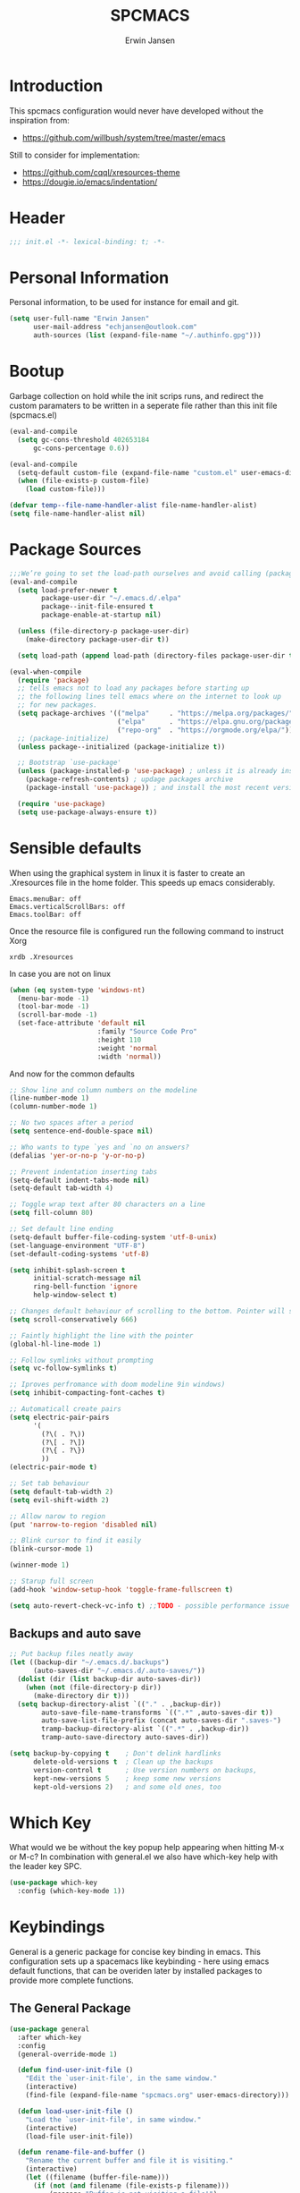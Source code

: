 #+TITLE: SPCMACS
#+AUTHOR: Erwin Jansen
#+PROPERTY: header-args :tangle yes

* Introduction
This spcmacs configuration would never have developed without the inspiration from:
- https://github.com/willbush/system/tree/master/emacs

Still to consider for implementation:
+ https://github.com/cqql/xresources-theme
+ https://dougie.io/emacs/indentation/

* Header
#+BEGIN_SRC emacs-lisp
;;; init.el -*- lexical-binding: t; -*-
#+END_SRC
* Personal Information
Personal information, to be used for instance for email and git.
#+BEGIN_SRC emacs-lisp
(setq user-full-name "Erwin Jansen"
      user-mail-address "echjansen@outlook.com"
      auth-sources (list (expand-file-name "~/.authinfo.gpg")))
#+END_SRC
* Bootup
Garbage collection on hold while the init scrips runs, and redirect the custom paramaters to be written in a seperate file rather than this init file (spcmacs.el)
#+BEGIN_SRC emacs-lisp
  (eval-and-compile
    (setq gc-cons-threshold 402653184
        gc-cons-percentage 0.6))

  (eval-and-compile
    (setq-default custom-file (expand-file-name "custom.el" user-emacs-directory))
    (when (file-exists-p custom-file)
      (load custom-file)))

  (defvar temp--file-name-handler-alist file-name-handler-alist)
  (setq file-name-handler-alist nil)
#+END_SRC
* Package Sources
#+BEGIN_SRC emacs-lisp
  ;;;We’re going to set the load-path ourselves and avoid calling (package-initilize) (for performance reasons) so we need to set package--init-file-ensured to true to tell package.el to not automatically call it on our behalf. Additionally we’re setting package-enable-at-startup to nil so that packages will not automatically be loaded for us since use-package will be handling that.
  (eval-and-compile
    (setq load-prefer-newer t
          package-user-dir "~/.emacs.d/.elpa"
          package--init-file-ensured t
          package-enable-at-startup nil)

    (unless (file-directory-p package-user-dir)
      (make-directory package-user-dir t))

    (setq load-path (append load-path (directory-files package-user-dir t "^[^.]" t))))

  (eval-when-compile
    (require 'package)
    ;; tells emacs not to load any packages before starting up
    ;; the following lines tell emacs where on the internet to look up
    ;; for new packages.
    (setq package-archives '(("melpa"     . "https://melpa.org/packages/")
                             ("elpa"      . "https://elpa.gnu.org/packages/")
                             ("repo-org"  . "https://orgmode.org/elpa/")))
    ;; (package-initialize)
    (unless package--initialized (package-initialize t))

    ;; Bootstrap `use-package'
    (unless (package-installed-p 'use-package) ; unless it is already installed
      (package-refresh-contents) ; updage packages archive
      (package-install 'use-package)) ; and install the most recent version of use-package

    (require 'use-package)
    (setq use-package-always-ensure t))
#+END_SRC
* Sensible defaults
When using the graphical system in linux it is faster to create an .Xresources file in the home folder.
This speeds up emacs considerably. 
#+BEGIN_SRC :tangle off 
Emacs.menuBar: off
Emacs.verticalScrollBars: off
Emacs.toolBar: off
#+END_SRC
Once the resource file is configured run the following command to instruct Xorg
#+BEGIN_SRC :tangle off
xrdb .Xresources
#+END_SRC
In case you are not on linux
#+BEGIN_SRC emacs-lisp
  (when (eq system-type 'windows-nt)
    (menu-bar-mode -1)
    (tool-bar-mode -1)
    (scroll-bar-mode -1)
    (set-face-attribute 'default nil
                        :family "Source Code Pro"
                        :height 110
                        :weight 'normal
                        :width 'normal))

#+END_SRC
And now for the common defaults
#+BEGIN_SRC emacs-lisp
  ;; Show line and column numbers on the modeline
  (line-number-mode 1)
  (column-number-mode 1)

  ;; No two spaces after a period
  (setq sentence-end-double-space nil)

  ;; Who wants to type `yes and `no on answers?
  (defalias 'yer-or-no-p 'y-or-no-p)

  ;; Prevent indentation inserting tabs
  (setq-default indent-tabs-mode nil)
  (setq-default tab-width 4)

  ;; Toggle wrap text after 80 characters on a line
  (setq fill-column 80)

  ;; Set default line ending
  (setq-default buffer-file-coding-system 'utf-8-unix)
  (set-language-environment "UTF-8")
  (set-default-coding-systems 'utf-8)

  (setq inhibit-splash-screen t
        initial-scratch-message nil
        ring-bell-function 'ignore
        help-window-select t)

  ;; Changes default behaviour of scrolling to the bottom. Pointer will stay on bottom.
  (setq scroll-conservatively 666)

  ;; Faintly highlight the line with the pointer
  (global-hl-line-mode 1)

  ;; Follow symlinks without prompting
  (setq vc-follow-symlinks t)

  ;; Iproves perfromance with doom modeline 9in windows)
  (setq inhibit-compacting-font-caches t)

  ;; Automaticall create pairs
  (setq electric-pair-pairs
        '(
          (?\( . ?\))
          (?\[ . ?\])
          (?\{ . ?\})
          ))
  (electric-pair-mode t)

  ;; Set tab behaviour
  (setq default-tab-width 2)
  (setq evil-shift-width 2)

  ;; Allow narow to region
  (put 'narrow-to-region 'disabled nil)

  ;; Blink cursor to find it easily
  (blink-cursor-mode 1)

  (winner-mode 1)

  ;; Starup full screen
  (add-hook 'window-setup-hook 'toggle-frame-fullscreen t)

  (setq auto-revert-check-vc-info t) ;;TODO - possible performance issue

#+END_SRC
** Backups and auto save 
#+BEGIN_SRC emacs-lisp
  ;; Put backup files neatly away
  (let ((backup-dir "~/.emacs.d/.backups")
        (auto-saves-dir "~/.emacs.d/.auto-saves/"))
    (dolist (dir (list backup-dir auto-saves-dir))
      (when (not (file-directory-p dir))
        (make-directory dir t)))
    (setq backup-directory-alist `(("." . ,backup-dir))
          auto-save-file-name-transforms `((".*" ,auto-saves-dir t))
          auto-save-list-file-prefix (concat auto-saves-dir ".saves-")
          tramp-backup-directory-alist `((".*" . ,backup-dir))
          tramp-auto-save-directory auto-saves-dir))

  (setq backup-by-copying t    ; Don't delink hardlinks
        delete-old-versions t  ; Clean up the backups
        version-control t      ; Use version numbers on backups,
        kept-new-versions 5    ; keep some new versions
        kept-old-versions 2)   ; and some old ones, too
#+END_SRC
* Which Key
What would we be without the key popup help appearing when hitting M-x or M-c?
In combination with general.el we also have which-key help with the leader key SPC.
#+BEGIN_SRC emacs-lisp
 (use-package which-key
   :config (which-key-mode 1))
#+END_SRC
* Keybindings
General is a generic package for concise key binding in emacs.
This configuration sets up a spacemacs like keybinding - here using emacs default functions,
that can be overiden later by installed packages to provide more complete functions.
** The General Package
#+BEGIN_SRC emacs-lisp 
  (use-package general
    :after which-key
    :config
    (general-override-mode 1)

    (defun find-user-init-file ()
      "Edit the `user-init-file', in the same window."
      (interactive)
      (find-file (expand-file-name "spcmacs.org" user-emacs-directory)))

    (defun load-user-init-file ()
      "Load the `user-init-file', in same window."
      (interactive)
      (load-file user-init-file))

    (defun rename-file-and-buffer ()
      "Rename the current buffer and file it is visiting."
      (interactive)
      (let ((filename (buffer-file-name)))
        (if (not (and filename (file-exists-p filename)))
            (message "Buffer is not visiting a file!")
          (let ((new-name (read-file-name "New name: " filename)))
            (cond
             ((vc-backend filename) (vc-rename-file filename new-name))
             (t
              (rename-file filename new-name t)
              (set-visited-file-name new-name t t)))))))

    (general-create-definer evil-def
      :states '(normal)
      :prefix "SPC")

    (general-create-definer emacs-def
      :states '(emacs)
      :prefix "s-SPC")

    (general-def
      :keymaps 'key-translation-map
      "ESC" (kbd "C-g"))

    (general-def
      :prefix "C-c"
      "a" 'org-agenda
     "c" 'org-capture)
#+END_SRC     
** SPC
#+BEGIN_SRC emacs-lisp
     (evil-def 'normal
      :prefix "SPC"
      "a"   '(:ignore t :which-key "applications")
      "b"   '(:ignore t :which-key "buffer")
      "f"   '(:ignore t :which-key "file")
      "fe"  '(:ignore t :which-key "emacs")
      "g"   '(:ignore t :which-key "git")
      "h"   '(:ignore t :which-key "help")
      "s"   '(:ignore t :which-key "search")
      "t"   '(:ignore t :which-key "toggle")
      "w"   '(:ignore t :which-key "window")) 
#+END_SRC
** SPC f - File
#+BEGIN_SRC emacs-lisp
  (general-def
    :prefix "SPC f"
    :states '(normal visual)
    :keymaps 'override
    "d"  '(fd-dired :wk "unknown")
    "ed" '(find-user-init-file :wk "edit user config")
    "eR" '(load-user-init-file :wk "reload user config")
    "f"  '(find-file :wk "find file")
    "s"  '(save-buffer :wk "save file"))
#+END_SRC
** SPC h - Help
#+BEGIN_SRC emacs-lisp
  (general-def
    :prefix "SPC h"
    :states '(normal visual)
    :keymaps 'override
    "d" '(:ignore t :wk "describe")
    "db" '(describe-bindings :wk "describe bindings")
    "dc" '(describe-char :wk "describe character")
    "df" '(describe-function :wk "describe function")
    "dk" '(describe-key :wk "describe key")
    "dm" '(describe-mode :wk "describe mode")
    "dp" '(describe-package :wk "describe package")
    "dv" '(describe-variable :wk "describe variable")
    "dt" '(describe-theme :wk "describe theme")
    "ds" '(describe-symbol :wk "describe symbol")
    "i"  '(info :wk "info")
    "I"  '(info-display-manual :wk "info from manual")
    "l"  '(find-library :wk "find library")
    "n"  '(view-emacs-news :wk "emacs news")
    "w"  '(woman :wk "woman"))
#+END_SRC
** The End
#+BEGIN_SRC emacs-lisp
    )
#+END_SRC
* Evil Mode
There is no better way but vim editing. This further allows for SPC for a leader key
#+BEGIN_SRC emacs-lisp
  (use-package evil
    :hook (after-init . evil-mode)
    :config
    ;; Set evil mode tags
    (setq evil-normal-state-tag " NORMAL")
    (setq evil-insert-state-tag " INSERT")
    (setq evil-visual-state-tag " VISUAL")
    (setq doc-view-continues t)
    :general
    (evil-def
      "wh"  '(evil-window-left :wk "window left")
      "wl"  '(evil-window-right :wk "window right")
      "wj"  '(evil-window-down :wk "window down")
      "wk"  '(evil-window-up :wk "window up"))) 
#+END_SRC 
** Evil Commentary
Handy tool to comment blocks of code
#+BEGIN_SRC emacs-lisp 
(use-package evil-commentary
  :after evil
  :config
  (evil-commentary-mode 1)
  :general
  ('normal override-global-map
    "gc" '(evil-commentary :wk "comment")
    "gC" '(evil-commentary-line :wk "comment line"))) 
#+END_SRC 
* Narrowing System
** Ivy
Ivy is for quick and easy selection from a list. 
When Emacs prompts for a string from a list of several possible choices, 
Ivy springs into action to assist in narrowing and picking the right string from a vast number of choices.
In short - it provides an interface to list, search, filter and perform actions on a collection of "things".
#+BEGIN_SRC emacs-lisp
  (use-package ivy
    :hook (after-init . ivy-mode)
    :commands (ivy-switch-buffer)
    :config
    (progn
      (setq ivy-use-virtual-buffers t
            ivy-count-format "(%d/%d) "
            ivy-truncate-lines nil
            ivy-initial-inputs-alist nil
            ivy-display-style 'fancy)
      (setq ivy-re-builders-alist
            '((t . ivy--regex-plus))))
    :general
    (evil-def
      "bm"  'ivy-switch-buffer))
#+END_SRC
** Counsel
To keep concerns separated, Ivy doesn't have a lot of other functionality.
Counsel provides a collection of Ivy-enhanced versions of common Emacs commands.
#+BEGIN_SRC emacs-lisp
  (use-package counsel
    :after ivy
    :bind (("C-c C-r" . ivy-resume))
    :general
    (general-def
      "M-x"      '(counsel-M-x :wk "M-x")
      "C-x C-f"  '(counsel-find-file :wk "find file"))
    (general-def
      :prefix "SPC"
      :states '(normal visual)
      :keymaps 'override
      ;; SPC
      "SPC"      '(counsel-M-x :wk "M-x")
      ;; SPC f - File
      "ff"       '(counsel-find-file :wk "find file")
      "fr"       '(counsel-recentf :wk "recent files")
      "fL"       '(counsel-locate :wk "locate file")
      ;; SPC h d -Help Describe
      "hdb" '(counsel-descbinds :wk "describe bindings")
      "hdf" '(counsel-describe-function :wk "describe function")
      "hdv" '(counsel-describe-variable :wk "describe variable")
      "hds" '(counsel-info-lookup-symbol :wk "describe symbol")))
#+END_SRC
** Swiper
An Ivy-enhanced alternative to isearch.
#+BEGIN_SRC emacs-lisp
  (use-package swiper
    :commands (swiper)
    :general
    (general-def
      "C-s"  'swiper)
    (evil-def
      "ss"  'swiper))
#+END_SRC
* Auto Completion
** Company
Company is an auto completion tool for programming languages.
#+BEGIN_SRC emacs-lisp
  (use-package company
    :hook (after-init . global-company-mode)
    :commands (company-complete-common
               company-manual-begin
               company-grab-line)
    :init
    (progn
      (setq company-idle-delay .1
            company-tooltip-limit 10
            company-tooltip-align-annotations t
            company-minimum-prefix-length 2
            company-require-match 'never
            company-dabbrev-code-other-buffers t
            company-dabbrev-ignore-case nil
            company-dabbrev-downcase nil
            ))
    :config
    (progn
      (setq company-backends
            '(company-keywords
              company-files
              company-capf
              company-dabbrev-code
              company-dabbrev))
      (setq company-frontends '(company-echo-metadata-frontend
                                company-pseudo-tooltip-unless-just-one-frontend
                                company-preview-frontend))
      (setq company-backends '((company-capf company-files)
                               (company-dabbrev-code company-keywords)
                               company-dabbrev
                               company-yasnippet)))
    :general
    (general-def
      "C-n"  'company-select-next
      "C-p"  'company-select-previous))
#+END_SRC
** Auto Complete
Since Company mode does not appear to kick in - lets try auto-complete mode.
#+BEGIN_SRC emacs-lisp :tangle off
  (use-package auto-complete
    :config
    (ac-config-default))
#+END_SRC
* Magit
#+BEGIN_SRC emacs-lisp
  (use-package magit
    :ensure t
    :commands (magit-status)
    :general
    (evil-def
      "gs"  'magit-status))
 #+END_SRC
* Themes
** Theme Tools
#+BEGIN_SRC emacs-lisp
  (use-package rainbow-mode
    :ensure t
    :config
    (rainbow-mode t))
#+END_SRC
** Doom Themes
 #+BEGIN_SRC emacs-lisp
   (use-package doom-themes
     :hook (after-init . load-doom-vibrant)
     :config
     (doom-themes-org-config)
     (defun load-doom-one ()
         "Load Doom One theme"
       (interactive)
       (load-theme 'doom-one))
     (defun load-doom-one-light ()
       "Load the Doom White theme"
       (interactive)
       (load-theme 'doom-one-light))
     (defun load-doom-vibrant ()
       "Load the Doom Vibrant theme"
       (interactive)
       (load-theme 'doom-vibrant))
     (defun load-doom-tomorrow-blue ()
       "Load the Doom Vibrant theme"
       (interactive)
       ;;  (load-theme 'doom-tomorrow-blue))
       (load-file (expand-file-name "+doom-tomorrow-blue.el" user-emacs-directory)))
     (defun load-doom-tomorrow-night ()
       "Load the Doom Vibrant theme"
       (interactive)
       (load-theme 'doom-tomorrow-night))
     (evil-def
       "td" '(:ignore t :which-key "doom themes")
       "tdd" 'load-doom-one
       "tdv" 'load-doom-vibrant
       "tdl" 'load-doom-one-light
       "tdb" 'load-doom-tomorrow-blue
       "tdn" 'load-doom-tomorrow-night))
 #+END_SRC
** Doom One Blue Custom
#+BEGIN_SRC emacs-lisp :tangle off
  (require 'doom-themes)

  (defgroup doom-one-theme nil
    "Options for doom-themes"
    :group 'doom-themes)

  (defcustom doom-one-brighter-modeline nil
    "If non-nil, more vivid colors will be used to style the mode-line."
    :group 'doom-one-theme
    :type 'boolean)

  (defcustom doom-one-brighter-comments nil
    "If non-nil, comments will be highlighted in more vivid colors."
    :group 'doom-one-theme
    :type 'boolean)

  (defcustom doom-one-comment-bg doom-one-brighter-comments
    "If non-nil, comments will have a subtle, darker background. Enhancing their
  legibility."
    :group 'doom-one-theme
    :type 'boolean)

  (defcustom doom-one-padded-modeline doom-themes-padded-modeline
    "If non-nil, adds a 4px padding to the mode-line. Can be an integer to
  determine the exact padding."
    :group 'doom-one-theme
    :type '(or integer boolean))

  (def-doom-theme doom-one
    "A dark theme inspired by Atom One Dark"

    ;; name        default   256       16
    ((bg         '("#FFFFFF" nil       nil            ))
     (bg-alt     '("#21242b" nil       nil            ))
     (base0      '("#1B2229" "black"   "black"        ))
     (base1      '("#1c1f24" "#1e1e1e" "brightblack"  ))
     (base2      '("#202328" "#2e2e2e" "brightblack"  ))
     (base3      '("#23272e" "#262626" "brightblack"  ))
     (base4      '("#3f444a" "#3f3f3f" "brightblack"  ))
     (base5      '("#5B6268" "#525252" "brightblack"  ))
     (base6      '("#73797e" "#6b6b6b" "brightblack"  ))
     (base7      '("#9ca0a4" "#979797" "brightblack"  ))
     (base8      '("#DFDFDF" "#dfdfdf" "white"        ))
     (fg         '("#bbc2cf" "#bfbfbf" "brightwhite"  ))
     (fg-alt     '("#5B6268" "#2d2d2d" "white"        ))

     (grey       base4)
     (red        '("#ff6c6b" "#ff6655" "red"          ))
     (orange     '("#da8548" "#dd8844" "brightred"    ))
     (green      '("#98be65" "#99bb66" "green"        ))
     (teal       '("#4db5bd" "#44b9b1" "brightgreen"  ))
     (yellow     '("#ECBE7B" "#ECBE7B" "yellow"       ))
     (blue       '("#51afef" "#51afef" "brightblue"   ))
     (dark-blue  '("#2257A0" "#2257A0" "blue"         ))
     (magenta    '("#c678dd" "#c678dd" "brightmagenta"))
     (violet     '("#a9a1e1" "#a9a1e1" "magenta"      ))
     (cyan       '("#46D9FF" "#46D9FF" "brightcyan"   ))
     (dark-cyan  '("#5699AF" "#5699AF" "cyan"         ))

     ;; face categories -- required for all themes
     (highlight      blue)
     (vertical-bar   (doom-darken base1 0.1))
     (selection      dark-blue)
     (builtin        magenta)
     (comments       (if doom-one-brighter-comments dark-cyan base5))
     (doc-comments   (doom-lighten (if doom-one-brighter-comments dark-cyan base5) 0.25))
     (constants      violet)
     (functions      magenta)
     (keywords       blue)
     (methods        cyan)
     (operators      blue)
     (type           yellow)
     (strings        green)
     (variables      (doom-lighten magenta 0.4))
     (numbers        orange)
     (region         `(,(doom-lighten (car bg-alt) 0.15) ,@(doom-lighten (cdr base0) 0.35)))
     (error          red)
     (warning        yellow)
     (success        green)
     (vc-modified    orange)
     (vc-added       green)
     (vc-deleted     red)

     ;; custom categories
     (hidden     `(,(car bg) "black" "black"))
     (-modeline-bright doom-one-brighter-modeline)
     (-modeline-pad
      (when doom-one-padded-modeline
        (if (integerp doom-one-padded-modeline) doom-one-padded-modeline 4)))

     (modeline-fg     nil)
     (modeline-fg-alt base5)

     (modeline-bg
      (if -modeline-bright
          (doom-darken blue 0.475)
        `(,(doom-darken (car bg-alt) 0.15) ,@(cdr base0))))
     (modeline-bg-l
      (if -modeline-bright
          (doom-darken blue 0.45)
        `(,(doom-darken (car bg-alt) 0.1) ,@(cdr base0))))
     (modeline-bg-inactive   `(,(doom-darken (car bg-alt) 0.1) ,@(cdr bg-alt)))
     (modeline-bg-inactive-l `(,(car bg-alt) ,@(cdr base1))))


    ;; --- extra faces ------------------------
    ((elscreen-tab-other-screen-face :background "#353a42" :foreground "#1e2022")

     (evil-goggles-default-face :inherit 'region :background (doom-blend region bg 0.5))

     ((line-number &override) :foreground base4)
     ((line-number-current-line &override) :foreground fg)

     (font-lock-comment-face
      :foreground comments
      :background (if doom-one-comment-bg (doom-lighten bg 0.05)))
     (font-lock-doc-face
      :inherit 'font-lock-comment-face
      :foreground doc-comments)

     (mode-line
      :background modeline-bg :foreground modeline-fg
      :box (if -modeline-pad `(:line-width ,-modeline-pad :color ,modeline-bg)))
     (mode-line-inactive
      :background modeline-bg-inactive :foreground modeline-fg-alt
      :box (if -modeline-pad `(:line-width ,-modeline-pad :color ,modeline-bg-inactive)))
     (mode-line-emphasis
      :foreground (if -modeline-bright base8 highlight))

     (solaire-mode-line-face
      :inherit 'mode-line
      :background modeline-bg-l
      :box (if -modeline-pad `(:line-width ,-modeline-pad :color ,modeline-bg-l)))
     (solaire-mode-line-inactive-face
      :inherit 'mode-line-inactive
      :background modeline-bg-inactive-l
      :box (if -modeline-pad `(:line-width ,-modeline-pad :color ,modeline-bg-inactive-l)))

     ;; Doom modeline
     (doom-modeline-bar :background (if -modeline-bright modeline-bg highlight))
     (doom-modeline-buffer-file :inherit 'mode-line-buffer-id :weight 'bold)
     (doom-modeline-buffer-path :inherit 'mode-line-emphasis :weight 'bold)
     (doom-modeline-buffer-project-root :foreground green :weight 'bold)

     ;; ivy-mode
     (ivy-current-match :background dark-blue :distant-foreground base0 :weight 'normal)

     ;; --- major-mode faces -------------------
     ;; css-mode / scss-mode
     (css-proprietary-property :foreground orange)
     (css-property             :foreground green)
     (css-selector             :foreground blue)

     ;; markdown-mode
     (markdown-markup-face :foreground base5)
     (markdown-header-face :inherit 'bold :foreground red)
     (markdown-code-face :background (doom-lighten base3 0.05))

     ;; org-mode
     (org-hide :foreground hidden)
     (solaire-org-hide-face :foreground hidden))


    ;; --- extra variables ---------------------
    ;; ()
    )
#+END_SRC
** Doom Themes Blue (Custom)
Personal attempt at bringing the blue theme to Doom Blue :)
  #+BEGIN_SRC emacs-lisp :tangle off 
    (require 'doom-themes)
    (defgroup doom-tomorrow-blue-theme nil
      "Options for doom-themes"
      :group 'doom-themes)

    (defcustom doom-tomorrow-blue-padded-modeline doom-themes-padded-modeline
      "If non-nil, adds a 4px padding to the mode-line.
    Can be an integer to determine the exact padding."
      :group 'doom-tomorrow-blue-theme
      :type '(or integer boolean))

    (def-doom-theme doom-tomorrow-blue
      "A theme based off of Chris Kempson's Tomorrow Blue."

      ;; name        gui       256       16
      ((bg         '("#ffffff" "white"   "white" ))
       (bg-alt     '("#eaeaea" nil       nil     ))
       (base0      '("#f2f2f2" "white"   "white" ))
       (base1      '("#e4e4e4" "#e4e4e4"         ))
       (base2      '("#dedede" "#cccccc"         ))
       (base3      '("#d6d4d4" "#cccccc" "silver"))
       (base4      '("#C0bfbf" "#c0c0c0" "silver"))
       (base5      '("#a3a1a1" "#adadad" "silver"))
       (base6      '("#8a8787" "#949494" "silver"))
       (base7      '("#696769" "#6b6b6b" "silver"))
       (base8      '("#000000" "#000000" "black" ))
       (fg         '("#4d4d4c" "#3a3a3a" "black"))
       (fg-alt     (doom-darken fg 0.6))

       (grey       '("#a5a4a5" "#999999" "silver"))
       (red        '("#c82829" "#cc3333" "red"))
       (orange     '("#f5871f" "#ff9933" "brightred"))
       (yellow     '("#eab700" "#ffcc00" "yellow"))
       (green      '("#718c00" "#669900" "green"))
       (blue       '("#3e999f" "#339999" "brightblue"))
       (dark-blue  '("#4271ae" "#336699" "blue"))
       (teal       blue) ; FIXME replace with real teal
       (magenta    '("#c9b4cf" "#c9b4cf" "magenta"))
       (violet     '("#8959a8" "#996699" "brightmagenta"))
       (cyan       '("#8abeb7" "#8abeb7" "cyan"))
       (dark-cyan  (doom-lighten cyan 0.4))

       ;; face categories
       (highlight      dark-blue)
       (vertical-bar   base0)
       (selection      base3)
       (builtin        blue)
       (comments       grey)
       (doc-comments   (doom-darken grey 0.1))
       (constants      orange)
       (functions      blue)
       (keywords       violet)
       (methods        blue)
       (operators      fg)
       (type           yellow)
       (strings        green)
       (variables      red)
       (numbers        orange)
       (region         selection)
       (error          red)
       (warning        yellow)
       (success        green)
       (vc-modified    fg-alt)
       (vc-added       green)
       (vc-deleted     red)

       ;; custom categories
       (modeline-bg     `(,(doom-darken (car bg) 0.1) ,@(cdr base3)))
       (modeline-bg-alt `(,(doom-darken (car bg) 0.14) ,@(cdr base1)))
       (modeline-fg     base8)
       (modeline-fg-alt comments)
       (-modeline-pad
        (when doom-tomorrow-blue-padded-modeline
          (if (integerp doom-tomorrow-blue-padded-modeline)
              doom-tomorrow-blue-padded-modeline
            4))))

      ;; --- faces ------------------------------
      ((doom-modeline-buffer-path       :foreground violet :bold bold)
       (doom-modeline-buffer-major-mode :inherit 'doom-modeline-buffer-path)

       ((line-number &override) :foreground base4)
       ((line-number-current-line &override) :foreground blue :bold bold)

       (ivy-current-match :background region :distant-foreground grey :weight 'ultra-bold)
       (ivy-minibuffer-match-face-1 :foreground base5 :weight 'light)
       (ivy-minibuffer-match-face-2 :inherit 'ivy-minibuffer-match-face-1 :foreground violet :weight 'ultra-bold)
       (ivy-minibuffer-match-face-3 :inherit 'ivy-minibuffer-match-face-2 :foreground blue)
       (ivy-minibuffer-match-face-4 :inherit 'ivy-minibuffer-match-face-2 :foreground red)

       ;; rainbow-delimiters
       (rainbow-delimiters-depth-1-face :foreground violet)
       (rainbow-delimiters-depth-2-face :foreground blue)
       (rainbow-delimiters-depth-3-face :foreground orange)
       (rainbow-delimiters-depth-4-face :foreground green)
       (rainbow-delimiters-depth-5-face :foreground magenta)
       (rainbow-delimiters-depth-6-face :foreground yellow)
       (rainbow-delimiters-depth-7-face :foreground teal)

       (mode-line
        :background modeline-bg :foreground modeline-fg
        :box (if -modeline-pad `(:line-width ,-modeline-pad :color ,modeline-bg)))
       (mode-line-inactive
        :background modeline-bg-alt :foreground modeline-fg-alt
        :box (if -modeline-pad `(:line-width ,-modeline-pad :color ,modeline-bg-alt))))

      ;; --- variables --------------------------
      ;; ()
      )

     (provide 'doom-tomorrow-blue-theme)
 #+END_SRC
** Sanityinc Themes
 #+BEGIN_SRC emacs-lisp
 (use-package color-theme-sanityinc-tomorrow
   :ensure t
   :config
   (defun load-sanityinc-blue()
     "Load the Sanityinc Blue theme"
     (interactive)
     (load-theme 'sanityinc-tomorrow-blue))
    (defun load-sanityinc-dark()
     "Load the Sanityinc Dark theme"
     (interactive)
     (load-theme 'sanityinc-tomorrow-night))
   (defun load-sanityinc-light()
     "Load the Sanityinc Light theme"
     (interactive)
     (load-theme 'sanityinc-tomorrow-day))
   :general
   (evil-def "ts" '(:ignore t :which-key "sanityinc")
     "tsb" 'load-sanityinc-blue
     "tsd" 'load-sanityinc-dark
     "tsl" 'load-sanityinc-light))
#+END_SRC* Powerline
* Modeline
** Doom Modeline
 Doom powerline together with the Doom theme, clean and fast
 #+BEGIN_SRC emacs-lisp
   (use-package doom-modeline
     :ensure t
     :hook (after-init . doom-modeline-mode)
     :config
     (setq
      doom-modeline-buffer-file-name-style 'truncate-upto-project
      doom-modeline-icon t
      doom-modeline-major-mode-icon t
      doom-modeline-major-mode-color-icon t
      doom-modeline-minor-modes t
      doom-modeline-word-count t
      doom-modeline-checker-simple-format t
      doom-modeline-vcs-max-length 12
      doom-modeline-persp-name t
      doom-modeline-lsp t
      doom-modeline-github t
      doom-modeline-github-interval (* 30 60)
      doom-modeline-mu4e t
      doom-modeline-ircstylize 'identity))
 #+END_SRC
** Moody Modeline
 This is the latest from the develoer of Magit, and thus has potential.
 Bt still in early stages, and appears rather simple in functionality yet
 #+BEGIN_SRC emacs-lisp :tangle off
   (use-package moody
     :ensure t
     :config
     (moody-replace-mode-line-buffer-identification)
     (moody-replace-vc-mode))
 #+END_SRC
* Finishing Up
#+BEGIN_SRC emacs-lisp
   (eval-and-compile
     (add-hook 'emacs-startup-hook '(lambda ()
                                      (setq gc-cons-threshold 16777216
                                            gc-cons-percentage 0.1
                                            file-name-handler-alist
                                            temp--file-name-handler-alist))))

   (setq initial-scratch-message (concat "Startup time: " (emacs-init-time)))
#+END_SRC
* Notes
** Profiling
Install esup, and run the commmand form the commandline.
